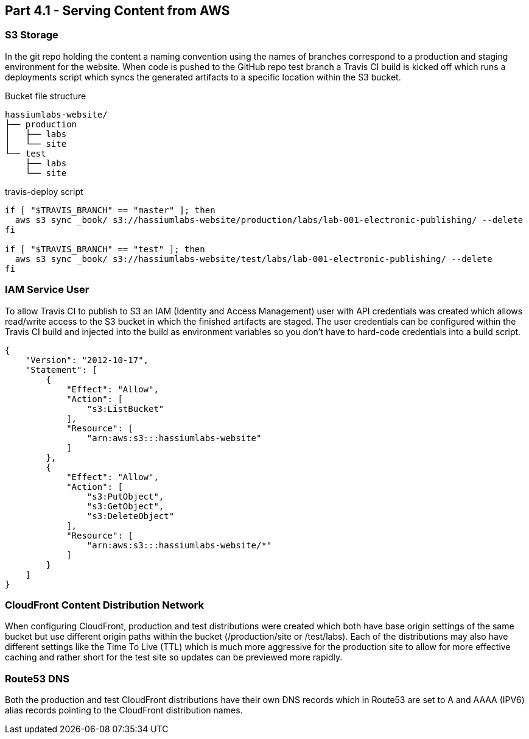 == Part 4.1 - Serving Content from AWS

=== S3 Storage

In the git repo holding the content a naming convention using the names of branches correspond
to a production and staging environment for the website. When code is pushed to the GitHub
repo test branch a Travis CI build is kicked off which runs a deployments script which syncs
the generated artifacts to a specific location within the S3 bucket.

.Bucket file structure
----
hassiumlabs-website/
├── production
│   ├── labs
│   └── site
└── test
    ├── labs
    └── site
----

.travis-deploy script
[source,bash]
----
if [ "$TRAVIS_BRANCH" == "master" ]; then
  aws s3 sync _book/ s3://hassiumlabs-website/production/labs/lab-001-electronic-publishing/ --delete
fi

if [ "$TRAVIS_BRANCH" == "test" ]; then
  aws s3 sync _book/ s3://hassiumlabs-website/test/labs/lab-001-electronic-publishing/ --delete
fi
----

=== IAM Service User

To allow Travis CI to publish to S3 an IAM (Identity and Access Management) user with API
credentials was created which allows read/write access to the S3 bucket in which the finished
artifacts are staged. The user credentials can be configured within the Travis CI build and
injected into the build as environment variables so you don't have to hard-code credentials into
a build script.

[source,javascript]
----
{
    "Version": "2012-10-17",
    "Statement": [
        {
            "Effect": "Allow",
            "Action": [
                "s3:ListBucket"
            ],
            "Resource": [
                "arn:aws:s3:::hassiumlabs-website"
            ]
        },
        {
            "Effect": "Allow",
            "Action": [
                "s3:PutObject",
                "s3:GetObject",
                "s3:DeleteObject"
            ],
            "Resource": [
                "arn:aws:s3:::hassiumlabs-website/*"
            ]
        }
    ]
}
----

=== CloudFront Content Distribution Network

When configuring CloudFront, production and test distributions were created which both have base origin
settings of the same bucket but use different origin paths within the bucket (/production/site or /test/labs). Each
of the distributions may also have different settings like the Time To Live (TTL) which is much more aggressive for
the production site to allow for more effective caching and rather short for the test site so updates can be
previewed more rapidly.

=== Route53 DNS

Both the production and test CloudFront distributions have their own DNS records which in Route53
are set to A and AAAA (IPV6) alias records pointing to the CloudFront distribution names.

